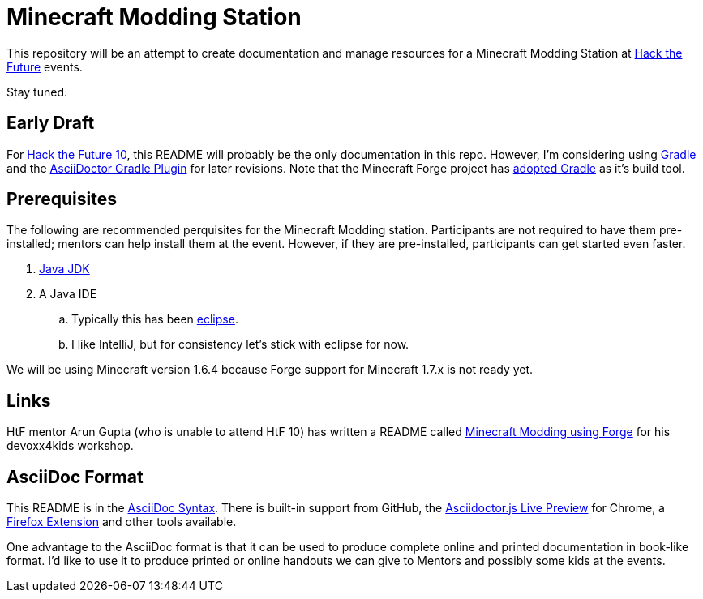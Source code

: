 = Minecraft Modding Station

This repository will be an attempt to create documentation and manage resources for a Minecraft Modding Station at http://hackthefuture.org[Hack the Future] events.

Stay tuned.

== Early Draft

For http://hackthefuture.org/next/[Hack the Future 10], this README will probably be the only documentation in this repo.  However, I'm considering using http://www.gradle.org/[Gradle] and the https://github.com/asciidoctor/asciidoctor-gradle-plugin[AsciiDoctor Gradle Plugin] for later revisions. Note that the Minecraft Forge project has https://github.com/MinecraftForge/ForgeGradle[adopted Gradle] as it's build tool.

== Prerequisites

The following are recommended perquisites for the Minecraft Modding station. Participants are not required to have them pre-installed; mentors can help install them at the event.  However, if they are pre-installed, participants can get started even faster.

. http://www.oracle.com/technetwork/java/javase/downloads/index.html[Java JDK]
. A Java IDE
.. Typically this has been http://www.minecraftforge.net/wiki/Eclipse[eclipse].
.. I like IntelliJ, but for consistency let's stick with eclipse for now.

We will be using Minecraft version 1.6.4 because Forge support for Minecraft 1.7.x is not ready yet.

== Links

HtF mentor Arun Gupta (who is unable to attend HtF 10) has written a README called https://github.com/devoxx4kids/materials/tree/master/workshops/minecraft[Minecraft Modding using Forge] for his devoxx4kids workshop.

== AsciiDoc Format

This README is in the http://asciidoctor.org/docs/asciidoc-syntax-quick-reference/[AsciiDoc Syntax].  There is built-in support from GitHub, the https://chrome.google.com/webstore/detail/asciidoctorjs-live-previe/iaalpfgpbocpdfblpnhhgllgbdbchmia?hl=en[Asciidoctor.js Live Preview] for Chrome, a https://github.com/asciidoctor/asciidoctor-firefox-addon[Firefox Extension] and other tools available.

One advantage to the AsciiDoc format is that it can be used to produce complete online and printed documentation in book-like format. I'd like to use it to produce printed or online handouts we can give to Mentors and possibly some kids at the events.

